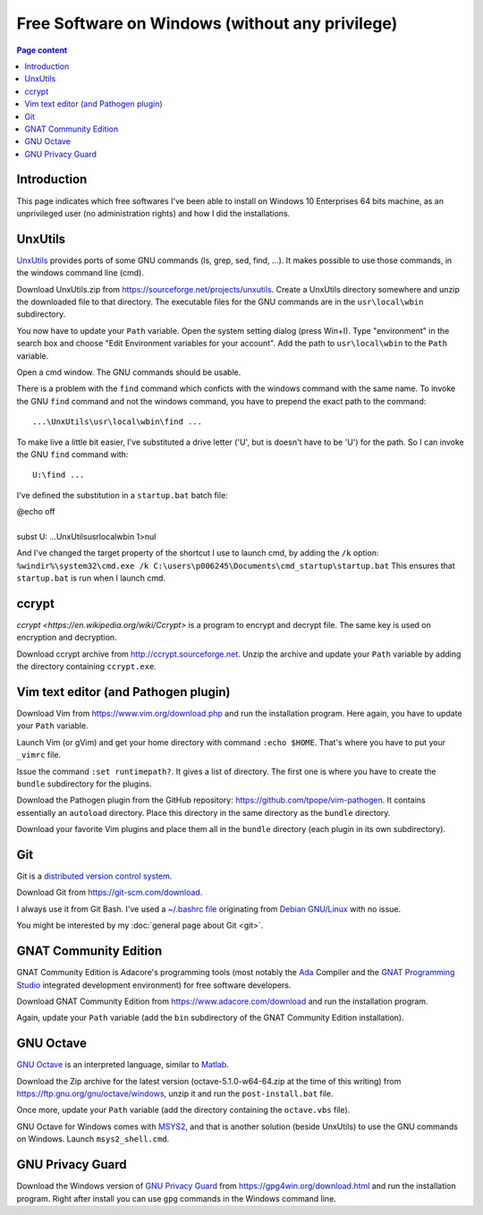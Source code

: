 Free Software on Windows (without any privilege)
================================================

.. contents:: Page content
  :local:
  :backlinks: entry

.. highlight:: text


Introduction
------------

This page indicates which free softwares I've been able to install on Windows
10 Enterprises 64 bits machine, as an unprivileged user (no administration
rights) and how I did the installations.


UnxUtils
--------

.. index::
  single: UnxUtils
  single: Path variable (Windows)

`UnxUtils <https://en.wikipedia.org/wiki/UnxUtils>`_ provides ports of some GNU
commands (ls, grep, sed, find, ...). It makes possible to use those commands,
in the windows command line (cmd).

Download UnxUtils.zip from https://sourceforge.net/projects/unxutils. Create a
UnxUtils directory somewhere and unzip the downloaded file to that directory.
The executable files for the GNU commands are in the ``usr\local\wbin``
subdirectory.

You now have to update your ``Path`` variable. Open the system setting dialog
(press Win+I). Type "environment" in the search box and choose "Edit
Environment variables for your account". Add the path to ``usr\local\wbin`` to
the ``Path`` variable.

Open a cmd window. The GNU commands should be usable.

There is a problem with the ``find`` command which conficts with the windows
command with the same name. To invoke the GNU ``find`` command and not the
windows command, you have to prepend the exact path to the command::

  ...\UnxUtils\usr\local\wbin\find ...

To make live a little bit easier, I've substituted a drive letter ('U', but is
doesn't have to be 'U') for the path. So I can invoke the GNU ``find`` command
with::

  U:\find ...

I've defined the substitution in a ``startup.bat`` batch file:

| @echo off
|
| subst U: ...\UnxUtils\usr\local\wbin 1>nul

And I've changed the target property of the shortcut I use to launch cmd, by
adding the ``/k`` option:
``%windir%\system32\cmd.exe /k C:\users\p006245\Documents\cmd_startup\startup.bat``
This ensures that ``startup.bat`` is run when I launch cmd.


ccrypt
------

.. index::
  single: ccrypt (on Windows)

`ccrypt <https://en.wikipedia.org/wiki/Ccrypt>` is a program to encrypt and
decrypt file. The same key is used on encryption and decryption.

Download ccrypt archive from http://ccrypt.sourceforge.net. Unzip the archive
and update your ``Path`` variable by adding the directory containing
``ccrypt.exe``.


Vim text editor (and Pathogen plugin)
-------------------------------------

.. index::
  single: Vim (on Windows)

Download Vim from https://www.vim.org/download.php and run the installation
program. Here again, you have to update your ``Path`` variable.

Launch Vim (or gVim) and get your home directory with command ``:echo $HOME``.
That's where you have to put your ``_vimrc`` file.

Issue the command ``:set runtimepath?``. It gives a list of directory. The
first one is where you have to create the ``bundle`` subdirectory for the
plugins.

Download the Pathogen plugin from the GitHub repository:
https://github.com/tpope/vim-pathogen. It contains essentially an ``autoload``
directory. Place this directory in the same directory as the ``bundle``
directory.

Download your favorite Vim plugins and place them all in the ``bundle``
directory (each plugin in its own subdirectory).


Git
---

.. index::
  single: Git (on Windows)

Git is a `distributed version control system
<https://en.wikipedia.org/wiki/Distributed_version_control>`_.

Download Git from https://git-scm.com/download.

I always use it from Git Bash. I've used a `~/.bashrc file
<https://github.com/thierr26/thierr26_config_files/blob/master/.bashrc>`_
originating from `Debian GNU/Linux <https://www.debian.org>`_ with no issue.

You might be interested by my :doc:`general page about Git <git>`.


GNAT Community Edition
----------------------

.. index::
  single: GNAT Community Edition (on Windows)

GNAT Community Edition is Adacore's programming tools (most notably the `Ada
<https://en.wikipedia.org/wiki/Ada_%28programming_language%29>`_ Compiler and
the `GNAT Programming Studio
<https://en.wikipedia.org/wiki/GNAT_Programming_Studio>`_ integrated
development environment) for free software developers.

Download GNAT Community Edition from https://www.adacore.com/download and run
the installation program.

Again, update your ``Path`` variable (add the ``bin`` subdirectory of the GNAT
Community Edition installation).


GNU Octave
----------

.. index::
  single: GNAT Community Edition (on Windows)
  single: MSYS2

`GNU Octave <https://wiki.octave.org/GNU_Octave_Wiki>`_ is an interpreted
language, similar to `Matlab <https://en.wikipedia.org/wiki/MATLAB>`_.

Download the Zip archive for the latest version (octave-5.1.0-w64-64.zip at the
time of this writing) from https://ftp.gnu.org/gnu/octave/windows, unzip it and
run the ``post-install.bat`` file.

Once more, update your ``Path`` variable (add the directory containing the
``octave.vbs`` file).

GNU Octave for Windows comes with `MSYS2 <https://www.msys2.org>`_, and that is
another solution (beside UnxUtils) to use the GNU commands on Windows. Launch
``msys2_shell.cmd``.


GNU Privacy Guard
-----------------

.. index::
  single: GNU Privacy Guard (on Windows)

Download the Windows version of `GNU Privacy Guard
<https://en.wikipedia.org/wiki/GNU_Privacy_Guard>`_ from
https://gpg4win.org/download.html and run the installation program. Right after
install you can use ``gpg`` commands in the Windows command line.
